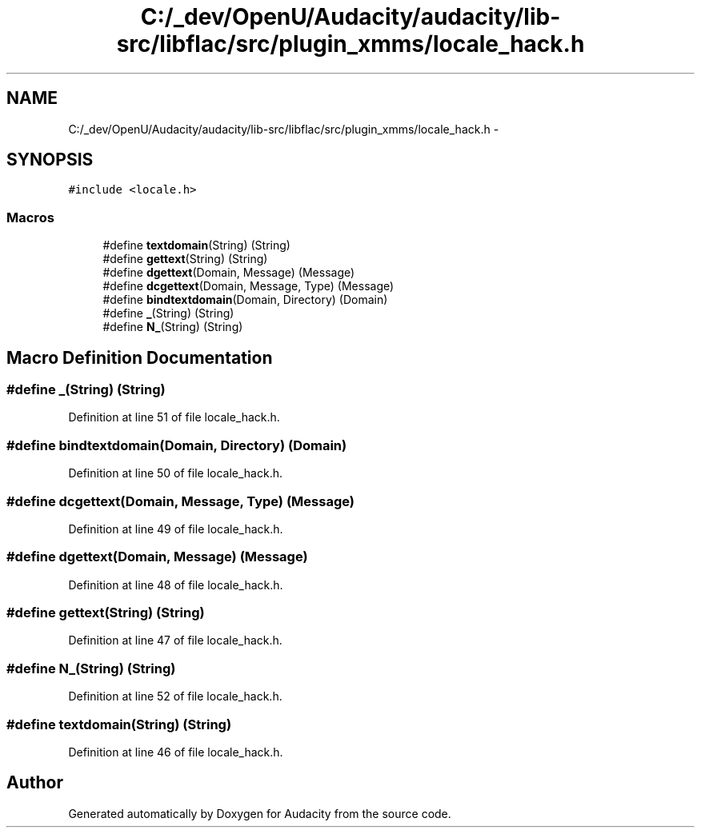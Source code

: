 .TH "C:/_dev/OpenU/Audacity/audacity/lib-src/libflac/src/plugin_xmms/locale_hack.h" 3 "Thu Apr 28 2016" "Audacity" \" -*- nroff -*-
.ad l
.nh
.SH NAME
C:/_dev/OpenU/Audacity/audacity/lib-src/libflac/src/plugin_xmms/locale_hack.h \- 
.SH SYNOPSIS
.br
.PP
\fC#include <locale\&.h>\fP
.br

.SS "Macros"

.in +1c
.ti -1c
.RI "#define \fBtextdomain\fP(String)   (String)"
.br
.ti -1c
.RI "#define \fBgettext\fP(String)   (String)"
.br
.ti -1c
.RI "#define \fBdgettext\fP(Domain,  Message)   (Message)"
.br
.ti -1c
.RI "#define \fBdcgettext\fP(Domain,  Message,  Type)   (Message)"
.br
.ti -1c
.RI "#define \fBbindtextdomain\fP(Domain,  Directory)   (Domain)"
.br
.ti -1c
.RI "#define \fB_\fP(String)   (String)"
.br
.ti -1c
.RI "#define \fBN_\fP(String)   (String)"
.br
.in -1c
.SH "Macro Definition Documentation"
.PP 
.SS "#define _(String)   (String)"

.PP
Definition at line 51 of file locale_hack\&.h\&.
.SS "#define bindtextdomain(Domain, Directory)   (Domain)"

.PP
Definition at line 50 of file locale_hack\&.h\&.
.SS "#define dcgettext(Domain, Message, Type)   (Message)"

.PP
Definition at line 49 of file locale_hack\&.h\&.
.SS "#define dgettext(Domain, Message)   (Message)"

.PP
Definition at line 48 of file locale_hack\&.h\&.
.SS "#define gettext(String)   (String)"

.PP
Definition at line 47 of file locale_hack\&.h\&.
.SS "#define N_(String)   (String)"

.PP
Definition at line 52 of file locale_hack\&.h\&.
.SS "#define textdomain(String)   (String)"

.PP
Definition at line 46 of file locale_hack\&.h\&.
.SH "Author"
.PP 
Generated automatically by Doxygen for Audacity from the source code\&.
